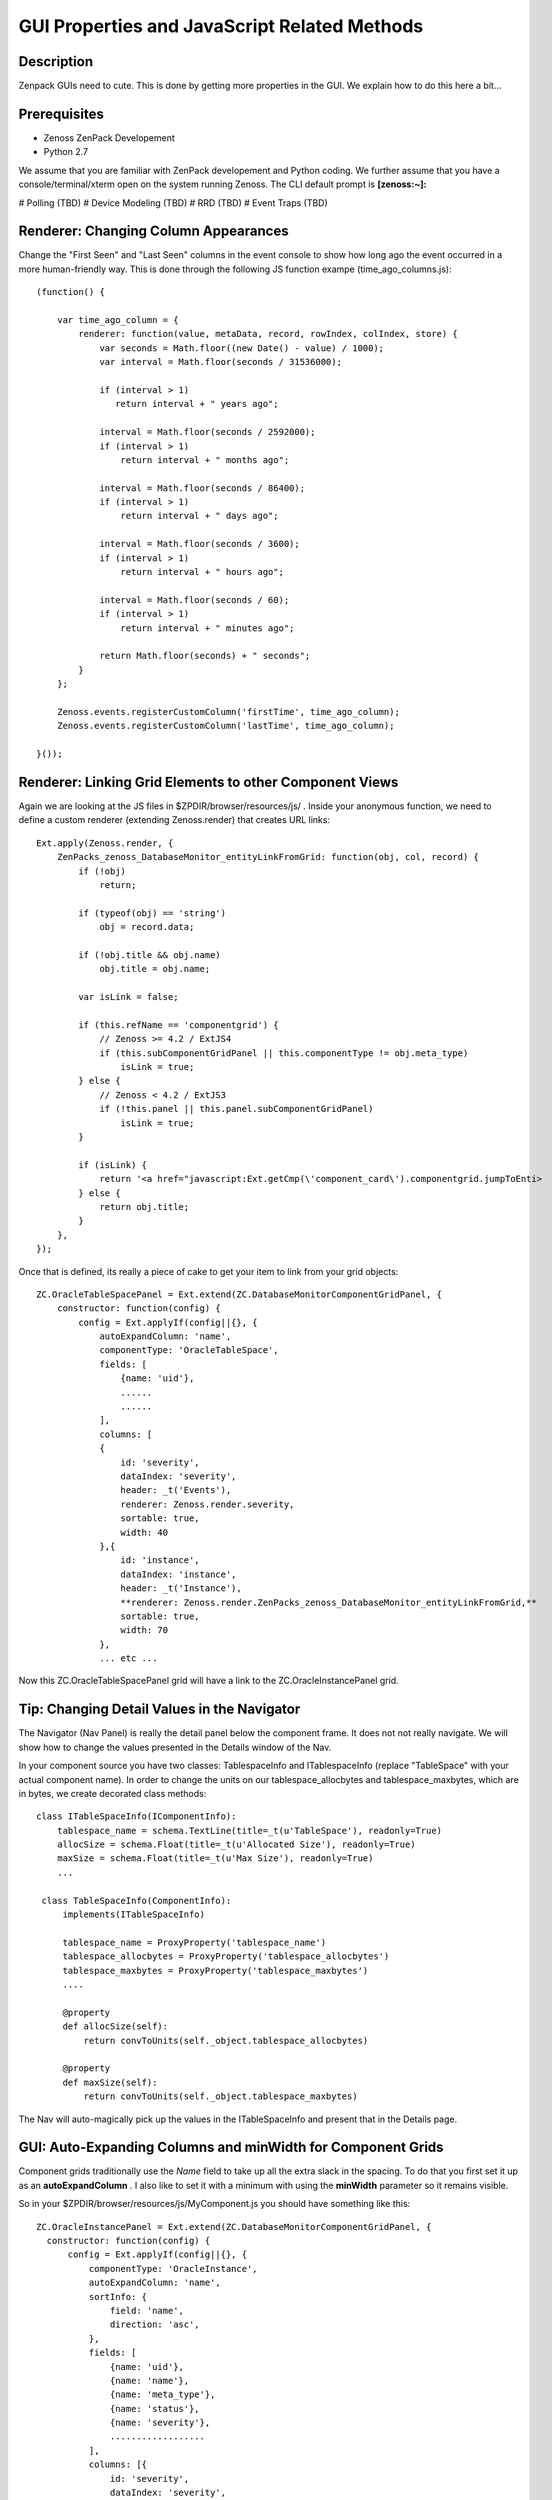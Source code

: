 ==============================================================================
GUI Properties and JavaScript Related Methods
==============================================================================

Description
------------------------------------------------------------------------------

Zenpack GUIs need to cute.
This is done by getting more properties in the GUI.
We explain how to do this here a bit...

Prerequisites
------------------------------------------------------------------------------

* Zenoss ZenPack Developement 
* Python 2.7

We assume that you are familiar with ZenPack developement and Python coding.
We further assume that you have a console/terminal/xterm open on the system
running Zenoss. The CLI default prompt is **[zenoss:~]:**

# Polling (TBD)
# Device Modeling (TBD)
# RRD (TBD)
# Event Traps (TBD)


Renderer: Changing Column Appearances
-------------------------------------

Change the "First Seen" and "Last Seen" columns in the event console to show
how long ago the event occurred in a more human-friendly way. This is done 
through the following JS function exampe (time_ago_columns.js)::


   (function() {

       var time_ago_column = {
           renderer: function(value, metaData, record, rowIndex, colIndex, store) {
               var seconds = Math.floor((new Date() - value) / 1000);
               var interval = Math.floor(seconds / 31536000);

               if (interval > 1)
                  return interval + " years ago";

               interval = Math.floor(seconds / 2592000);
               if (interval > 1)
                   return interval + " months ago";

               interval = Math.floor(seconds / 86400);
               if (interval > 1)
                   return interval + " days ago";

               interval = Math.floor(seconds / 3600);
               if (interval > 1)
                   return interval + " hours ago";

               interval = Math.floor(seconds / 60);
               if (interval > 1)
                   return interval + " minutes ago";

               return Math.floor(seconds) + " seconds";
           }
       };

       Zenoss.events.registerCustomColumn('firstTime', time_ago_column);
       Zenoss.events.registerCustomColumn('lastTime', time_ago_column);

   }());

Renderer: Linking Grid Elements to other Component Views 
--------------------------------------------------------

Again we are looking at the JS files in $ZPDIR/browser/resources/js/ .
Inside your anonymous function, we need to define a custom renderer 
(extending Zenoss.render) that creates URL links::

  Ext.apply(Zenoss.render, {                                                      
      ZenPacks_zenoss_DatabaseMonitor_entityLinkFromGrid: function(obj, col, record) {            
          if (!obj)                                                               
              return;                                                             
                                                                                  
          if (typeof(obj) == 'string')                                            
              obj = record.data;                                                  
                                                                                  
          if (!obj.title && obj.name)                                             
              obj.title = obj.name;                                               
                                                                                  
          var isLink = false;                                                     
                                                                                  
          if (this.refName == 'componentgrid') {                                  
              // Zenoss >= 4.2 / ExtJS4                                           
              if (this.subComponentGridPanel || this.componentType != obj.meta_type)
                  isLink = true;                                                  
          } else {                                                                
              // Zenoss < 4.2 / ExtJS3                                            
              if (!this.panel || this.panel.subComponentGridPanel)                
                  isLink = true;                                                  
          }                                                                       
                                                                                  
          if (isLink) {                                                           
              return '<a href="javascript:Ext.getCmp(\'component_card\').componentgrid.jumpToEnti>
          } else {                                                                
              return obj.title;                                                   
          }                                                                       
      },                                                                          
  });


Once that is defined, its really a piece of cake to get your item to link from
your grid objects::

   ZC.OracleTableSpacePanel = Ext.extend(ZC.DatabaseMonitorComponentGridPanel, {   
       constructor: function(config) {                                             
           config = Ext.applyIf(config||{}, {                                      
               autoExpandColumn: 'name',                                           
               componentType: 'OracleTableSpace',                                  
               fields: [                                                           
                   {name: 'uid'},                
                   ......
                   ......
               ],
               columns: [
               {                                                                   
                   id: 'severity',                                                 
                   dataIndex: 'severity',                                          
                   header: _t('Events'),                                           
                   renderer: Zenoss.render.severity,                               
                   sortable: true,                                                 
                   width: 40                                                       
               },{                                                                 
                   id: 'instance',                                                 
                   dataIndex: 'instance',                                          
                   header: _t('Instance'),                                         
                   **renderer: Zenoss.render.ZenPacks_zenoss_DatabaseMonitor_entityLinkFromGrid,**
                   sortable: true,                                                 
                   width: 70                                                       
               },
               ... etc ...


Now this ZC.OracleTableSpacePanel grid will have a link to the ZC.OracleInstancePanel grid.

Tip: Changing Detail Values in the Navigator
---------------------------------------------

The Navigator (Nav Panel) is really the detail panel below the component frame.
It does not not really navigate. We will show how to change the values
presented in the Details window of the Nav.

In your component source you have two classes: TablespaceInfo and
ITablespaceInfo (replace "TableSpace" with your actual component name). In
order to change the units on our tablespace_allocbytes and tablespace_maxbytes,
which are in bytes, we create decorated class methods::

  class ITableSpaceInfo(IComponentInfo):
      tablespace_name = schema.TextLine(title=_t(u'TableSpace'), readonly=True)
      allocSize = schema.Float(title=_t(u'Allocated Size'), readonly=True)
      maxSize = schema.Float(title=_t(u'Max Size'), readonly=True)
      ...

   class TableSpaceInfo(ComponentInfo):
       implements(ITableSpaceInfo)

       tablespace_name = ProxyProperty('tablespace_name')
       tablespace_allocbytes = ProxyProperty('tablespace_allocbytes')
       tablespace_maxbytes = ProxyProperty('tablespace_maxbytes')
       ....

       @property
       def allocSize(self):
           return convToUnits(self._object.tablespace_allocbytes)

       @property
       def maxSize(self):
           return convToUnits(self._object.tablespace_maxbytes)

The Nav will auto-magically pick up the values in the ITableSpaceInfo
and present that in the Details page.


GUI: Auto-Expanding Columns and minWidth for Component Grids
------------------------------------------------------------

Component grids traditionally use the *Name* field to take up all
the extra slack in the spacing. To do that you first set it up as
an **autoExpandColumn** . I also like to set it with a minimum with
using the **minWidth** parameter so it remains visible.

So in your $ZPDIR/browser/resources/js/MyComponent.js you should have something
like this::

  ZC.OracleInstancePanel = Ext.extend(ZC.DatabaseMonitorComponentGridPanel, {     
    constructor: function(config) {                                             
        config = Ext.applyIf(config||{}, {                                      
            componentType: 'OracleInstance',                                    
            autoExpandColumn: 'name',                                           
            sortInfo: {                                                         
                field: 'name',                                                  
                direction: 'asc',                                               
            },                                                                  
            fields: [                                                           
                {name: 'uid'},                                                  
                {name: 'name'},                                                 
                {name: 'meta_type'},                                            
                {name: 'status'},                                               
                {name: 'severity'},                                             
                ..................
            ],                                                                  
            columns: [{                                                         
                id: 'severity',                                                 
                dataIndex: 'severity',                                          
                header: _t('Events'),                                           
                renderer: Zenoss.render.severity,                               
                sortale: true,                                                            
                width: 50                                                        
            },{               
                id: 'name',                                                     
                dataIndex: 'name',                                              
                header: _t('Name'),                                             
                sortable: true,
                minWidth: 70
            },........


